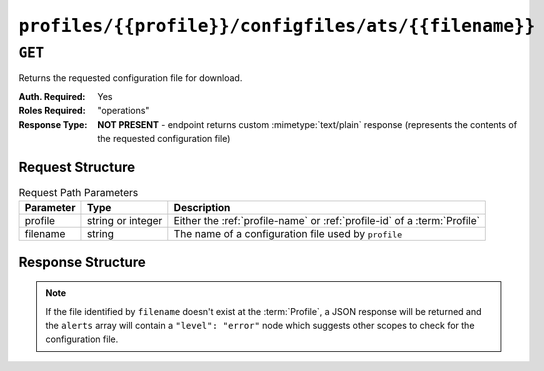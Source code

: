 ..
..
.. Licensed under the Apache License, Version 2.0 (the "License");
.. you may not use this file except in compliance with the License.
.. You may obtain a copy of the License at
..
..     http://www.apache.org/licenses/LICENSE-2.0
..
.. Unless required by applicable law or agreed to in writing, software
.. distributed under the License is distributed on an "AS IS" BASIS,
.. WITHOUT WARRANTIES OR CONDITIONS OF ANY KIND, either express or implied.
.. See the License for the specific language governing permissions and
.. limitations under the License.
..

.. _to-api-v1-profiles-profile-configfiles-ats-filename:

*****************************************************
``profiles/{{profile}}/configfiles/ats/{{filename}}``
*****************************************************

.. seealso:: The :ref:`to-api-v1-servers-server-configfiles-ats` endpoint

``GET``
=======
Returns the requested configuration file for download.

:Auth. Required: Yes
:Roles Required: "operations"
:Response Type:  **NOT PRESENT** - endpoint returns custom :mimetype:`text/plain` response (represents the contents of the requested configuration file)

Request Structure
-----------------
.. table:: Request Path Parameters

	+-----------+-------------------+--------------------------------------------------------------------------+
	| Parameter | Type              | Description                                                              |
	+===========+===================+==========================================================================+
	| profile   | string or integer | Either the :ref:`profile-name` or :ref:`profile-id` of a :term:`Profile` |
	+-----------+-------------------+--------------------------------------------------------------------------+
	| filename  | string            | The name of a configuration file used by ``profile``                     |
	+-----------+-------------------+--------------------------------------------------------------------------+

.. code-block:: http
	:caption: Request Example

	GET /api/1.4/profiles/ATS_MID_TIER_CACHE/configfiles/ats/volume.config HTTP/1.1
	Host: trafficops.infra.ciab.test
	User-Agent: curl/7.47.0
	Accept: */*
	Cookie: mojolicious=...

Response Structure
------------------
.. note:: If the file identified by ``filename`` doesn't exist at the :term:`Profile`, a JSON response will be returned and the ``alerts`` array will contain a ``"level": "error"`` node which suggests other scopes to check for the configuration file.

.. code-block:: http
	:caption: Response Example

	HTTP/1.1 200 OK
	Access-Control-Allow-Credentials: true
	Access-Control-Allow-Headers: Origin, X-Requested-With, Content-Type, Accept
	Access-Control-Allow-Methods: POST,GET,OPTIONS,PUT,DELETE
	Access-Control-Allow-Origin: *
	Cache-Control: no-cache, no-store, max-age=0, must-revalidate
	Content-Type: text/plain;charset=UTF-8
	Date: Thu, 15 Nov 2018 15:23:44 GMT
	Server: Mojolicious (Perl)
	Set-Cookie: mojolicious=...; Path=/; Expires=Mon, 18 Nov 2019 17:40:54 GMT; Max-Age=3600; HttpOnly
	Vary: Accept-Encoding
	Whole-Content-Sha512: C1Hrs4y3qSThOeZJo5aDJu1QjD/r/7vO6c7E7TaFXx67kWat91uk9BSvieXN5yrOE4HkGsiGBkNZjjZ3hb5mYw==
	Content-Length: 211

	# DO NOT EDIT - Generated for ATS_MID_TIER_CACHE by Traffic Ops (trafficops.infra.ciab.test:443) on Thu Nov 15 15:23:44 UTC 2018
	# TRAFFIC OPS NOTE: This is running with forced volumes - the size is irrelevant
	volume=1 scheme=http size=100%
